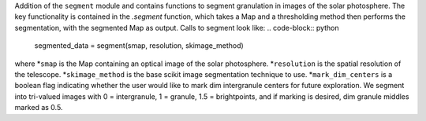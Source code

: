 Addition of the ``segment`` module and contains functions to segment granulation in images of the solar photosphere.
The key functionality is contained in the `.segment` function, which takes a Map 
and a thresholding method then performs the segmentation, with the segmented Map as output.
Calls to segment look like:
.. code-block:: python
    segmented_data = segment(smap, resolution, skimage_method)
where 
*``smap`` is the Map containing an optical image of the solar photosphere.
*``resolution`` is the spatial resolution of the telescope.
*``skimage_method`` is the base scikit image segmentation technique to use.
*``mark_dim_centers`` is a boolean flag indicating whether the user would like to mark dim intergranule centers for future exploration.
We segment into tri-valued images with 0 = intergranule, 1 = granule, 1.5 = brightpoints, and if marking is desired, dim granule middles marked as 0.5.